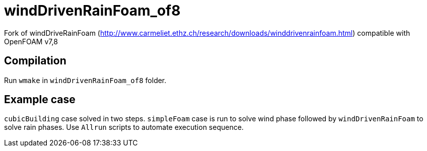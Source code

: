 = windDrivenRainFoam_of8

Fork of windDriveRainFoam
(http://www.carmeliet.ethz.ch/research/downloads/winddrivenrainfoam.html) compatible with OpenFOAM v7,8

== Compilation

Run `wmake` in `windDrivenRainFoam_of8` folder.

== Example case

`cubicBuilding` case solved in two steps. `simpleFoam` case is run to solve wind phase followed by `windDrivenRainFoam` to solve rain phases.
Use `Allrun` scripts to automate execution sequence.
